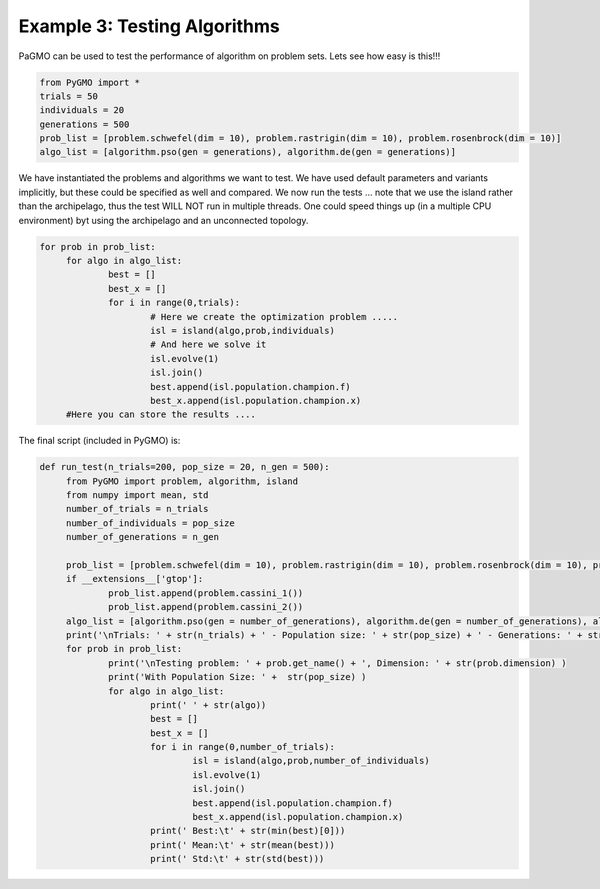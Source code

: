=================================================================
Example 3: Testing Algorithms
=================================================================

PaGMO can be used to test the performance of algorithm on problem sets. Lets see how
easy is this!!! 

.. code-block:: python

   from PyGMO import *
   trials = 50
   individuals = 20
   generations = 500
   prob_list = [problem.schwefel(dim = 10), problem.rastrigin(dim = 10), problem.rosenbrock(dim = 10)]
   algo_list = [algorithm.pso(gen = generations), algorithm.de(gen = generations)]

We have instantiated the problems and algorithms we want to test. We have used default parameters
and variants implicitly, but these could be specified as well and compared. We now run the tests ... 
note that we use the island rather than the archipelago, thus the test WILL NOT run in multiple threads.
One could speed things up (in a multiple CPU environment) byt using the archipelago
and an unconnected topology.

.. code-block:: python

   for prob in prob_list:
	for algo in algo_list:
		best = []
		best_x = []
		for i in range(0,trials):
			# Here we create the optimization problem .....
			isl = island(algo,prob,individuals)
			# And here we solve it
			isl.evolve(1)
			isl.join()
			best.append(isl.population.champion.f)
			best_x.append(isl.population.champion.x)
	#Here you can store the results ....

The final script (included in PyGMO) is:

.. code-block:: python

   def run_test(n_trials=200, pop_size = 20, n_gen = 500):
	from PyGMO import problem, algorithm, island
	from numpy import mean, std
	number_of_trials = n_trials
	number_of_individuals = pop_size
	number_of_generations = n_gen

	prob_list = [problem.schwefel(dim = 10), problem.rastrigin(dim = 10), problem.rosenbrock(dim = 10), problem.ackley(dim = 10), problem.griewank(dim = 10)]
	if __extensions__['gtop']:
		prob_list.append(problem.cassini_1())
		prob_list.append(problem.cassini_2())
	algo_list = [algorithm.pso(gen = number_of_generations), algorithm.de(gen = number_of_generations), algorithm.de_self_adaptive(gen = number_of_generations, restart=True, variant_adptv=1), algorithm.sa_corana(iter = number_of_generations*number_of_individuals,Ts = 1,Tf = 0.01), algorithm.ihs(iter = number_of_generations*number_of_individuals), algorithm.sga(gen = number_of_generations), algorithm.cmaes(gen = number_of_generations), algorithm.bee_colony(gen = number_of_generations/2)]
	print('\nTrials: ' + str(n_trials) + ' - Population size: ' + str(pop_size) + ' - Generations: ' + str(n_gen))
	for prob in prob_list:
		print('\nTesting problem: ' + prob.get_name() + ', Dimension: ' + str(prob.dimension) )
		print('With Population Size: ' +  str(pop_size) )
		for algo in algo_list:
			print(' ' + str(algo))
			best = []
			best_x = []
			for i in range(0,number_of_trials):
				isl = island(algo,prob,number_of_individuals)
				isl.evolve(1)
				isl.join()
				best.append(isl.population.champion.f)
				best_x.append(isl.population.champion.x)
			print(' Best:\t' + str(min(best)[0]))
			print(' Mean:\t' + str(mean(best)))
			print(' Std:\t' + str(std(best)))